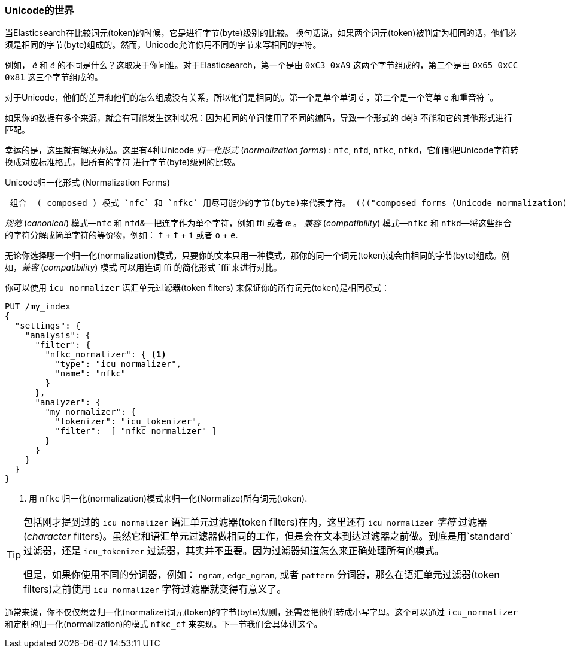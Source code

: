 [[unicode-normalization]]
=== Unicode的世界

当Elasticsearch在比较词元(token)的时候，它是进行字节(byte)级别的比较。 ((("Unicode", "token normalization and")))((("tokens", "normalizing", "Unicode and")))换句话说，如果两个词元(token)被判定为相同的话，他们必须是相同的字节(byte)组成的。然而，Unicode允许你用不同的字节来写相同的字符。

例如， _&#x00e9;_ 和 _e&#769;_ 的不同是什么？这取决于你问谁。对于Elasticsearch，第一个是由 `0xC3 0xA9` 这两个字节组成的，第二个是由 `0x65
0xCC 0x81` 这三个字节组成的。

对于Unicode，他们的差异和他们的怎么组成没有关系，所以他们是相同的。第一个是单个单词 `é` ，第二个是一个简单 `e` 和重音符 +´+。

如果你的数据有多个来源，就会有可能发生这种状况：因为相同的单词使用了不同的编码，导致一个形式的 ++déjà++ 不能和它的其他形式进行匹配。

幸运的是，这里就有解决办法。这里有4种Unicode _归一化形式_ (_normalization forms_) : `nfc`, `nfd`, `nfkc`, `nfkd`，它们都把Unicode字符转换成对应标准格式，把所有的字符((("Unicode", "normalization forms"))) 进行字节(byte)级别的比较。((("nfkd normalization form")))((("nfkc normalization form")))((("nfd normalization form")))((("nfc normalization form")))

.Unicode归一化形式 (Normalization Forms)
********************************************

 _组合_ (_composed_) 模式—`nfc` 和 `nfkc`—用尽可能少的字节(byte)来代表字符。 ((("composed forms (Unicode normalization)"))) 所以用 `é` 来代表单个字母 `é` 。  _分解_ （_decomposed_） 模式—`nfd` and `nfkd`—用字符的每一部分来代表字符。所以 `é` 分解为 `e` 和 `´`。 ((("decomposed forms (Unicode normalization)")))

_规范_ (_canonical_) 模式—`nfc` 和 `nfd`&—把连字作为单个字符，例如 `ﬃ` 或者 `œ` 。((("canonical forms (Unicode normalization)"))) _兼容_ (_compatibility_) 模式—`nfkc` 和
`nfkd`—将这些组合的字符分解成简单字符的等价物，例如： `f` + `f` + `i` 或者 `o` + `e`.

********************************************

无论你选择哪一个归一化(normalization)模式，只要你的文本只用一种模式，那你的同一个词元(token)就会由相同的字节(byte)组成。例如，_兼容_ (_compatibility_) 模式 ((("compatibility forms (Unicode normalization)"))) 可以用连词 `ﬃ` 的简化形式 `ffi`来进行对比。

你可以使用 `icu_normalizer` 语汇单元过滤器(token filters) ((("icu_normalizer token filter"))) 来保证你的所有词元(token)是相同模式：


[source,js]
--------------------------------------------------
PUT /my_index
{
  "settings": {
    "analysis": {
      "filter": {
        "nfkc_normalizer": { <1>
          "type": "icu_normalizer",
          "name": "nfkc"
        }
      },
      "analyzer": {
        "my_normalizer": {
          "tokenizer": "icu_tokenizer",
          "filter":  [ "nfkc_normalizer" ]
        }
      }
    }
  }
}
--------------------------------------------------
<1> 用 `nfkc` 归一化(normalization)模式来归一化(Normalize)所有词元(token).

[TIP]
==================================================

包括刚才提到过的 `icu_normalizer` 语汇单元过滤器(token filters)在内，这里还有 `icu_normalizer`  _字符_ 过滤器(_character_ filters)。虽然它和语汇单元过滤器做相同的工作，但是会在文本到达过滤器之前做。到底是用`standard` 过滤器，还是 `icu_tokenizer` 过滤器，其实并不重要。因为过滤器知道怎么来正确处理所有的模式。

但是，如果你使用不同的分词器，例如： `ngram`, `edge_ngram`, 或者 `pattern` 分词器，那么在语汇单元过滤器(token filters)之前使用 `icu_normalizer`  字符过滤器就变得有意义了。


==================================================

通常来说，你不仅仅想要归一化(normalize)词元(token)的字节(byte)规则，还需要把他们转成小写字母。这个可以通过 `icu_normalizer` 和定制的归一化(normalization)的模式 `nfkc_cf` 来实现。下一节我们会具体讲这个。

